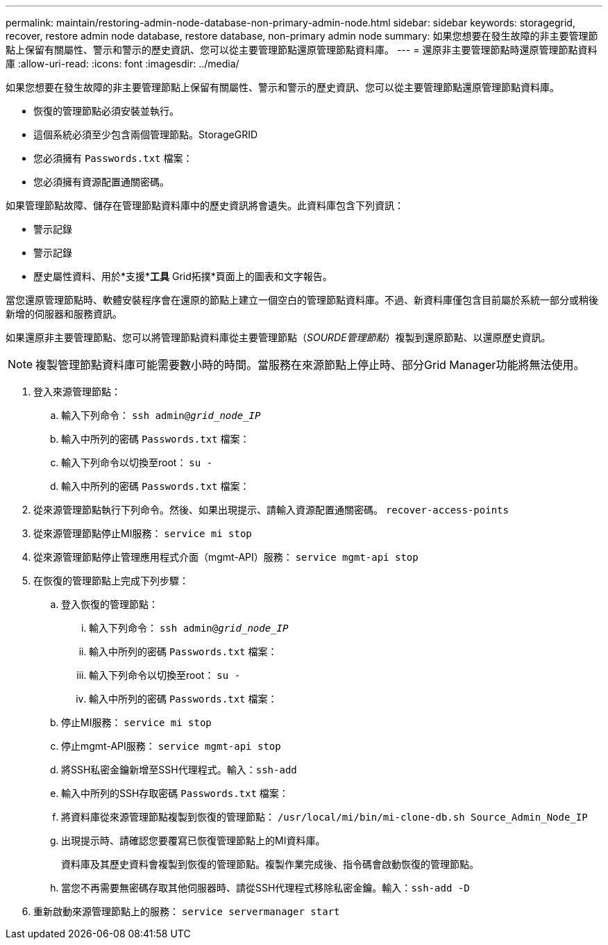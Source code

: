---
permalink: maintain/restoring-admin-node-database-non-primary-admin-node.html 
sidebar: sidebar 
keywords: storagegrid, recover, restore admin node database, restore database, non-primary admin node 
summary: 如果您想要在發生故障的非主要管理節點上保留有關屬性、警示和警示的歷史資訊、您可以從主要管理節點還原管理節點資料庫。 
---
= 還原非主要管理節點時還原管理節點資料庫
:allow-uri-read: 
:icons: font
:imagesdir: ../media/


[role="lead"]
如果您想要在發生故障的非主要管理節點上保留有關屬性、警示和警示的歷史資訊、您可以從主要管理節點還原管理節點資料庫。

* 恢復的管理節點必須安裝並執行。
* 這個系統必須至少包含兩個管理節點。StorageGRID
* 您必須擁有 `Passwords.txt` 檔案：
* 您必須擁有資源配置通關密碼。


如果管理節點故障、儲存在管理節點資料庫中的歷史資訊將會遺失。此資料庫包含下列資訊：

* 警示記錄
* 警示記錄
* 歷史屬性資料、用於*支援**工具* Grid拓撲*頁面上的圖表和文字報告。


當您還原管理節點時、軟體安裝程序會在還原的節點上建立一個空白的管理節點資料庫。不過、新資料庫僅包含目前屬於系統一部分或稍後新增的伺服器和服務資訊。

如果還原非主要管理節點、您可以將管理節點資料庫從主要管理節點（_SOURDE管理節點_）複製到還原節點、以還原歷史資訊。


NOTE: 複製管理節點資料庫可能需要數小時的時間。當服務在來源節點上停止時、部分Grid Manager功能將無法使用。

. 登入來源管理節點：
+
.. 輸入下列命令： `ssh admin@_grid_node_IP_`
.. 輸入中所列的密碼 `Passwords.txt` 檔案：
.. 輸入下列命令以切換至root： `su -`
.. 輸入中所列的密碼 `Passwords.txt` 檔案：


. 從來源管理節點執行下列命令。然後、如果出現提示、請輸入資源配置通關密碼。 `recover-access-points`
. 從來源管理節點停止MI服務： `service mi stop`
. 從來源管理節點停止管理應用程式介面（mgmt-API）服務： `service mgmt-api stop`
. 在恢復的管理節點上完成下列步驟：
+
.. 登入恢復的管理節點：
+
... 輸入下列命令： `ssh admin@_grid_node_IP_`
... 輸入中所列的密碼 `Passwords.txt` 檔案：
... 輸入下列命令以切換至root： `su -`
... 輸入中所列的密碼 `Passwords.txt` 檔案：


.. 停止MI服務： `service mi stop`
.. 停止mgmt-API服務： `service mgmt-api stop`
.. 將SSH私密金鑰新增至SSH代理程式。輸入：``ssh-add``
.. 輸入中所列的SSH存取密碼 `Passwords.txt` 檔案：
.. 將資料庫從來源管理節點複製到恢復的管理節點： `/usr/local/mi/bin/mi-clone-db.sh Source_Admin_Node_IP`
.. 出現提示時、請確認您要覆寫已恢復管理節點上的MI資料庫。
+
資料庫及其歷史資料會複製到恢復的管理節點。複製作業完成後、指令碼會啟動恢復的管理節點。

.. 當您不再需要無密碼存取其他伺服器時、請從SSH代理程式移除私密金鑰。輸入：``ssh-add -D``


. 重新啟動來源管理節點上的服務： `service servermanager start`

